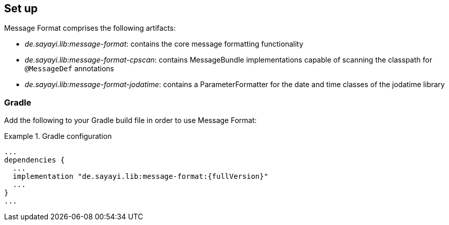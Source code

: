 [[setup]]
== Set up

Message Format comprises the following artifacts:

* _de.sayayi.lib:message-format_: contains the core message formatting functionality
* _de.sayayi.lib:message-format-cpscan_: contains MessageBundle implementations capable of scanning
  the classpath for `@MessageDef` annotations
* _de.sayayi.lib:message-format-jodatime_: contains a ParameterFormatter for the date and time classes
  of the jodatime library

=== Gradle

Add the following to your Gradle build file in order to use Message Format:

.Gradle configuration
====
[source, groovy, linenums]
[subs="verbatim,attributes"]
----
...
dependencies {
  ...
  implementation "de.sayayi.lib:message-format:{fullVersion}"
  ...
}
...
----
====
